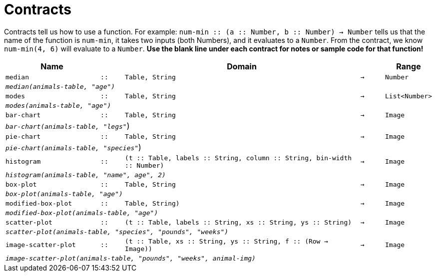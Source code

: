 [.landscape]
= Contracts

Contracts tell us how to use a function. For example: `num-min {two-colons} (a {two-colons} Number, b {two-colons} Number) -> Number` tells us that the name of the function is  `num-min`, it takes two inputs (both Numbers), and it evaluates to a  `Number`. From the contract, we know  `num-min(4, 6)` will evaluate to a  `Number`. *Use the blank line under each contract for notes or sample code for that function!*

[.contracts-table, cols="4,1,10,1,2", options="header", grid="rows"]
|===
|Name||Domain||Range


| `median`
| `{two-colons}`
| `Table, String`
| `->`
| `Number`
5+|`_median(animals-table, "age")_`

| `modes`
| `{two-colons}`
| `Table, String`
| `->`
| `List<Number>`
5+|`_modes(animals-table, "age")_`

| `bar-chart`
| `{two-colons}`
| `Table, String`
| `->`
| `Image`
5+|`_bar-chart(animals-table, "legs"_`)

| `pie-chart`
| `{two-colons}`
| `Table, String`
| `->`
| `Image`
5+|`_pie-chart(animals-table, "species"_`)

| `histogram`
| `{two-colons}`
| `(t {two-colons} Table, labels {two-colons} String, column {two-colons} String, bin-width {two-colons} Number)`
| `->`
| `Image`
5+|`_histogram(animals-table, "name", age", 2)_`

| `box-plot`
| `{two-colons}`
| `Table, String`
| `->`
| `Image`
5+|`_box-plot(animals-table, "age")_`

| `modified-box-plot`
| `{two-colons}`
| `Table, String)`
| `->`
| `Image`
5+|`_modified-box-plot(animals-table, "age")_`

| `scatter-plot`
| `{two-colons}`
| `(t {two-colons} Table, labels {two-colons} String, xs {two-colons} String, ys {two-colons} String)`
| `->`
| `Image`
5+|`_scatter-plot(animals-table, "species", "pounds", "weeks")_`

| `image-scatter-plot`
| `{two-colons}`
| `(t {two-colons} Table, xs {two-colons} String, ys {two-colons} String, f {two-colons} (Row -> Image))`
| `->`
| `Image`
5+|`_image-scatter-plot(animals-table, "pounds", "weeks", animal-img)_`

|===
